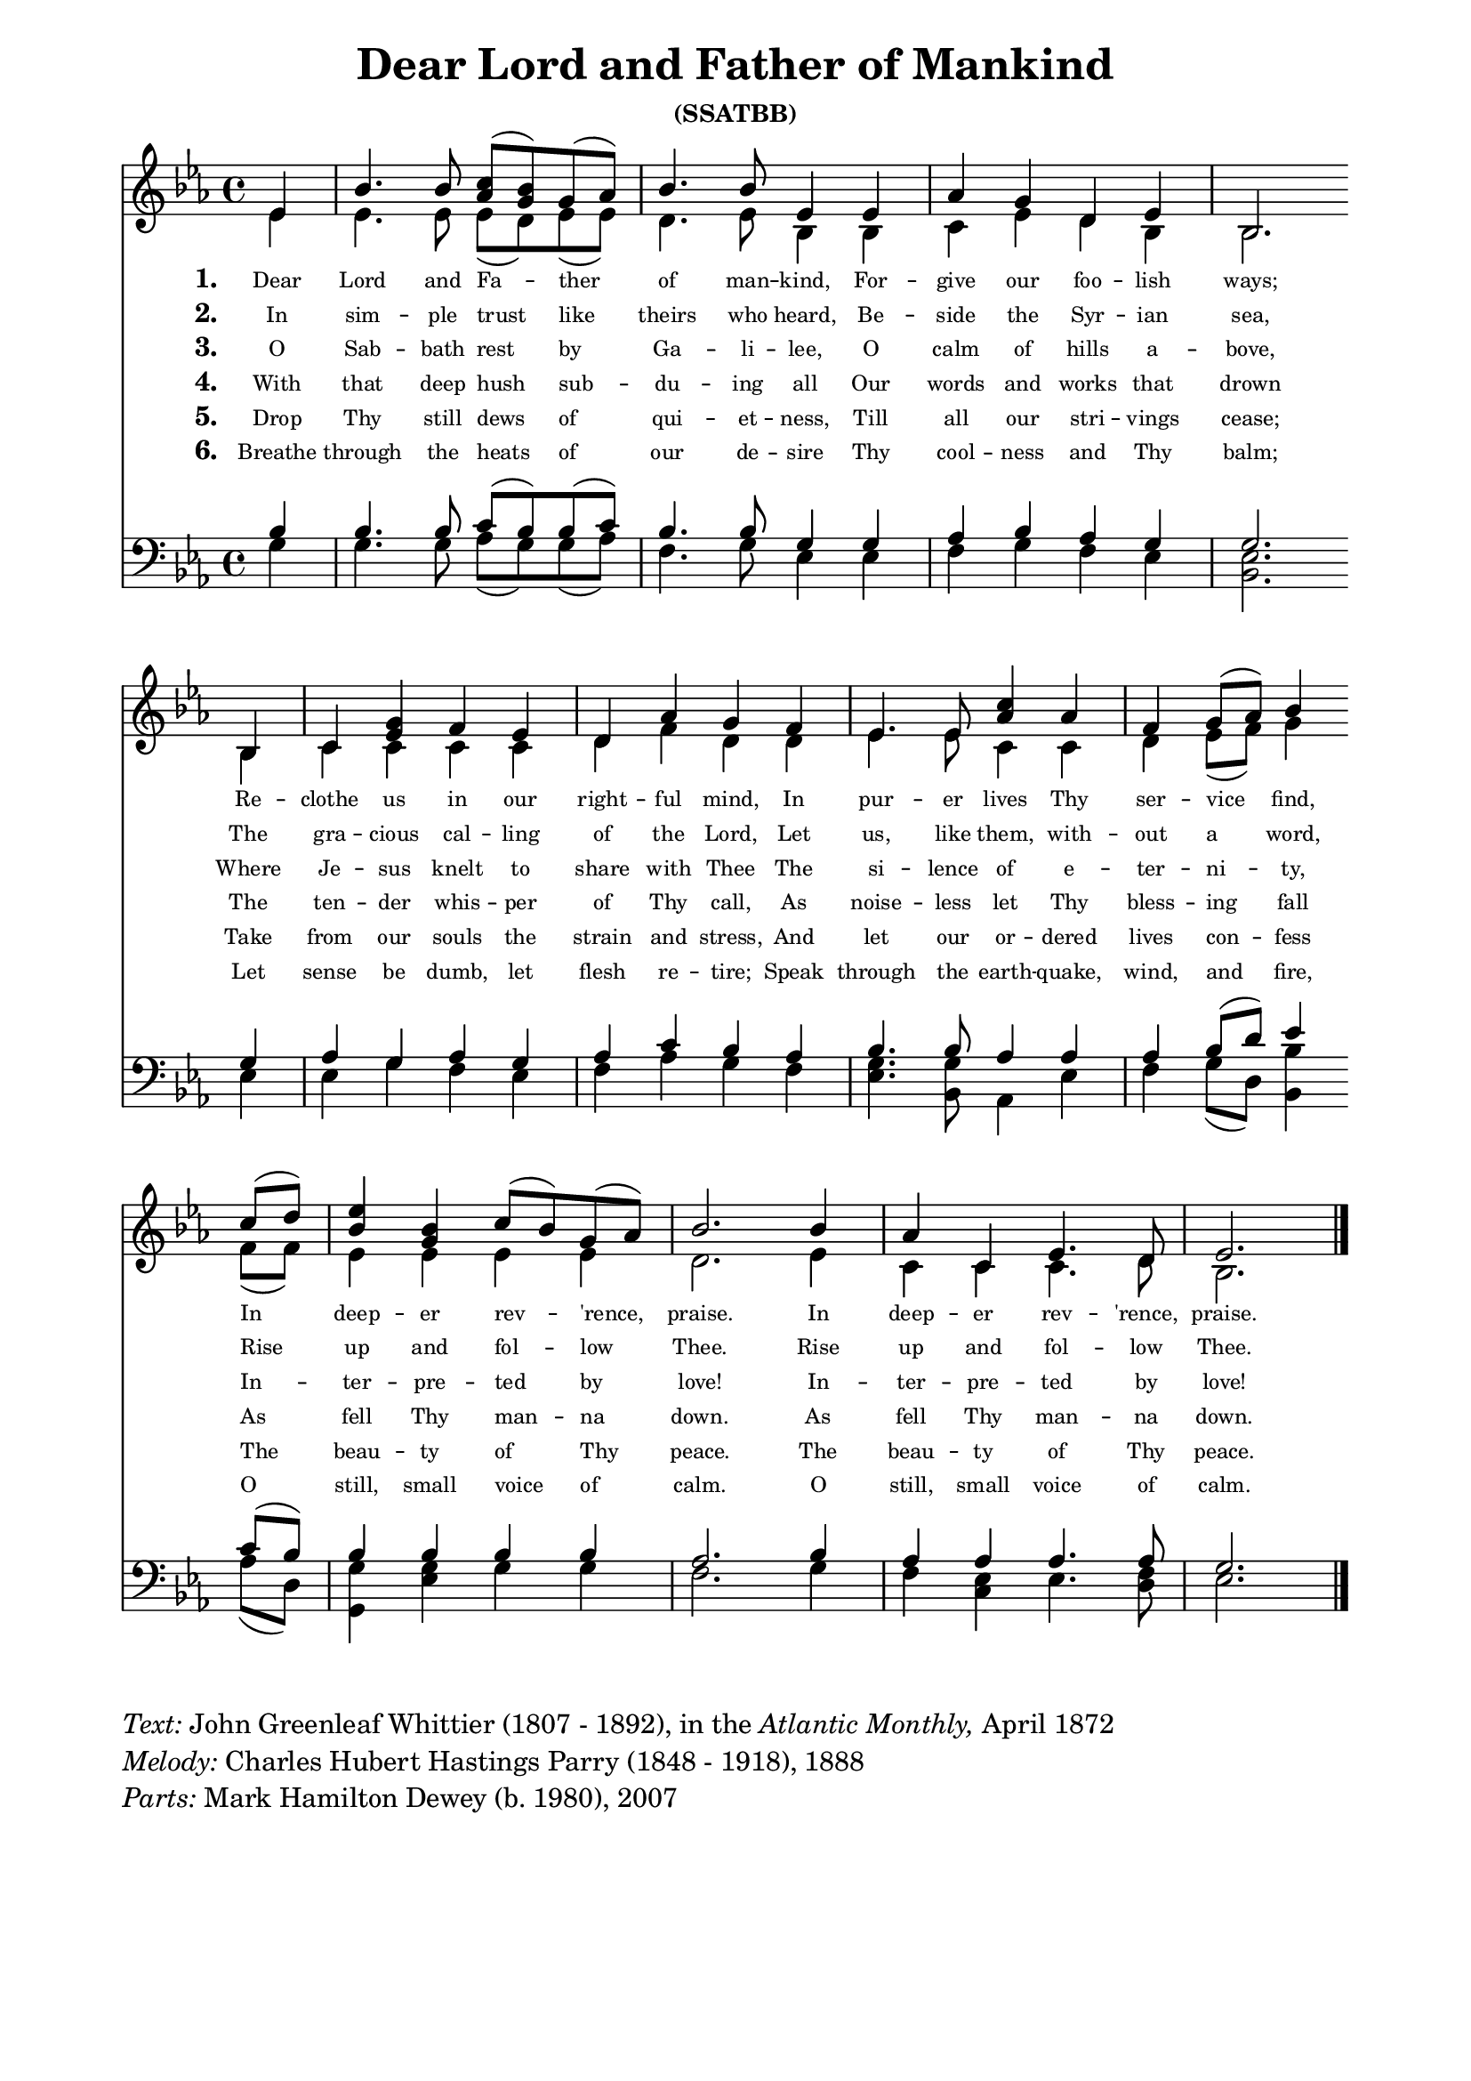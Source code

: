 % ŵ˘ˆ┌ ┐⁀⁀© — –
% U+0311 = ̑
% U+0361 = ͡
% U + 032E = ̮

\version "2.10.20"
#(ly:set-option 'point-and-click #f)

\paper
{
	indent = 0.0
	line-width = 175 \mm
	between-system-space = 23.0 \mm
	%between-system-padding = #1
	%ragged-bottom = ##t
	%top-margin = 0.1 \mm
	%ragged-last-bottom
	%bottom-margin = 0.1 \mm
	%foot-separation = 0.1 \mm
	%head-separation = 0.1 \mm
	%after-title-space = 0.1 \mm
	%before-title-space = 0.1 \mm
	%horizontal-shift
	%system-count
	%left-margin
	%paper-width
	%paper-height
	%print-page-number
	%printfirst-page-number
	%between-title-space = 0.1 \mm
	%printallheaders
	%systemSeparatorMarkup
}

\header
{
	%dedication = ""
	title = "Dear Lord and Father of Mankind"
	%subtitle = ""
	subsubtitle = "(SSATBB)"
	% poet = \markup{ \italic Text: }
	% composer = \markup{ \italic Music: }
	%meter = ""
	%opus = ""
	%arranger = ""
	%instrument = ""
	%piece = \markup{\null \null \null \null \null \null \null \null \null \null \null \null \null \italic Slowly \null \null \null \null \null \note #"4" #1.0 = 70-100}
	%breakbefore
	%copyright = ""
	tagline = ""
}


global =
{
	\override Staff.TimeSignature #'style = #'()
	\time 4/4
	\key es \major
}

sopWords = \lyricmode
{
	\override Score . LyricText #'font-size = #-2
	% \override Score . LyricText #'font-name = #"Gentium"
	% \override Score . LyricText #'self-alignment-X = #-1
	\set stanza = "1. "
	Dear Lord and Fa -- ther of man -- kind,
	For -- give our foo -- lish ways;
	Re -- clothe us in our right -- ful mind,
	In pur -- er lives Thy ser -- vice find,
	In deep -- er rev -- 'rence, praise.
	In deep -- er rev -- 'rence, praise.
}
sopWordsTwo = \lyricmode
{
	\set stanza = "2. "
	In sim -- ple trust like theirs who heard,
	Be -- side the Syr -- ian sea,
	The gra -- cious cal --  ling of the Lord,
	Let us, like them, with -- out a word,
	Rise up and fol -- low Thee.
	Rise up and fol -- low Thee.
}
sopWordsThree = \lyricmode
{
	\set stanza = "3. "
	O Sab -- bath rest by Ga -- li -- lee,
	O calm of hills a -- bove,
	Where Je -- sus knelt to share with Thee
	The si -- lence of e -- ter -- ni -- ty,
	In -- ter -- pre -- ted by love!
	In -- ter -- pre -- ted by love!
}
sopWordsFour = \lyricmode
{
	\set stanza = "4. "
	With that deep hush sub -- du -- ing all
	Our words and works that drown
	The ten -- der whis -- per of Thy call,
	As noise -- less let Thy bless -- ing fall
	As fell Thy man -- na down.
	As fell Thy man -- na down.
}
sopWordsFive = \lyricmode
{
	\set stanza = "5. "
	Drop Thy still dews of qui -- et -- ness,
	Till all our stri -- vings cease;
	Take from our souls the strain and stress,
	And let our or -- dered lives con -- fess
	The beau -- ty of Thy peace.
	The beau -- ty of Thy peace.
}
sopWordsSix = \lyricmode
{
	\set stanza = "6. "
	Breathe through the heats of our de -- sire
	Thy cool -- ness and Thy balm;
	Let sense be dumb, let flesh re -- tire;
	Speak through the earth -- quake, wind, and fire,
	O still, small voice of calm.
	O still, small voice of calm.
}
sopWordsSeven = \lyricmode
{
	\set stanza = "7. "
}
altoWords = \lyricmode
{

}
tenorWords = \lyricmode
{

}
bassWords = \lyricmode
{

}

\score
{
	%\transpose es' e'
	<<
		\new Staff %\with
		%{
		%		\consists "Ambitus_engraver"
		%}
		<<
			%\set Score.midiInstrument = "Orchestral Strings"
			%\set Score.midiInstrument = "Choir Aahs"
			\new Voice = "sopranos" %\with
			%{
				%\consists "Ambitus_engraver"
			%}
			{
				\voiceOne
				\global
				%\override Rest #'direction = #'0
				%\override Score.MetronomeMark #'transparent = ##t
				\override Score.MetronomeMark #'stencil = ##f
				\tempo 4 = 82
				\partial 4
				%es'4 bes'4. bes'8 <c'' aes'> (<bes'>) g' (aes') bes'4. bes'8 es'4 es' aes' g' d' es' bes2. \bar "" \break
				es'4 bes'4. bes'8 <c'' aes'> (<bes' g'>) g' (aes') bes'4. bes'8 es'4 es' aes' g' d' es' bes2. \bar "" \break
				%es'4 bes'4. bes'8 c'' (bes') g' (aes') bes'4. bes'8 es'4 es' aes' g' d' es' bes2. \bar "" \break
				bes4 c'4 <g' es'> f' es' d'4 <aes'> g' f' es'4. es'8 <c'' aes'>4 aes' f' g'8 (aes') bes'4 \bar "" \break
				c''8 (d'') <es'' bes'>4 <bes' g'> c''8 (bes') g' (aes') <bes'>2. \tempo 4 = 76 bes'4 \tempo 4 = 73 <aes'>4 c'4 es'4. \tempo 4 = 71 d'8 \tempo 4 = 73 es'2.
				\bar "|."
			}

			\new Voice = "altos"
			{
				\voiceTwo
				%es'4 es'4. es'8 es'8 (g') es'8 (es') es'4. es'8 bes4 bes4 c' es' d' c' bes2.
				es'4 es'4. es'8 es'8 (<d'>) es'8 (es') d'4. es'8 bes4 bes4 c' es' d' bes bes2.
				%es'4 es'4. es'8 es'4 es'4 es'4. es'8 bes4 bes4 c' es' d' bes bes2.
				bes4 c' c' c' c' d' <f'> d' d' es'4. es'8 <c'>4 c' d' es'8 (f') g'4
				f'8 (f') es'4 es' es'4 es'4 d'2. es'4 c' c' c'4.
				%bes8 bes2.
				d'8 bes2.
				%%d'8 bes2.
				%%%bes8 bes2.
				%d'8 bes2.
				%bes8 bes2.
			}

			\new Lyrics = sopranos { s1 }
			\new Lyrics = sopranosTwo { s1 }
			\new Lyrics = sopranosThree { s1 }
			\new Lyrics = sopranosFour { s1 }
			\new Lyrics = sopranosFive { s1 }
			\new Lyrics = sopranosSix { s1 }
			%\new Lyrics = sopranosSeven { s1 }
			%\new Lyrics = altos { s1 }
			%\new Lyrics = tenors { s1 }
			%\new Lyrics = basses { s1 }
		>>


		\new Staff
		<<
			\clef bass
			\new Voice = "tenors"
			{
				\voiceThree
				\global
				%bes4 bes4. bes8 c'8 (bes) bes8 (c') bes4. bes8 g4 g4 aes bes aes aes g2.
				bes4 bes4. bes8 c'8 (bes) bes8 (c') bes4. bes8 g4 g4 aes bes aes g g2.
				%bes4 bes4. bes8 bes4 bes4 bes4. bes8 g4 g4 aes bes aes g g2.
				g4 aes g aes g aes <c'> bes aes bes4. bes8 <aes>4 aes aes bes8 (d') es'4
				c'8 (bes) bes4 bes bes4 bes4 aes2. bes4 aes aes aes4.
				%aes8 g2.
				aes8 g2.
				%%aes8 g2.
				%aes8 g2.
				%f8 g2.
			}

			\new Voice = "basses"
			{
				\voiceFour
				%g4 g4. g8 aes8 (g) g8 (aes) g4. g8 es4 es4 f g f bes, <es bes,>2.
				g4 g4. g8 aes8 (g) g8 (aes) f4. g8 es4 es4 f g f es <es bes,>2.
				%g4 g4. g8 g4 g4 g4. g8 es4 es4 f g f es <es bes,>2.
				es4 es g f es f <aes> g f <g es>4. <g bes,>8 <aes,>4 es f g8 (d) <bes bes,>4
				aes8 (d) <g g,>4 <g es> g4 g4 f2. g4 <f> <es c> es4.
				<f d>8 <es>2.
				%<f d>8 <es \parenthesize bes,>2.
				
				%<f bes,>8 <es bes,>2.
				%<f bes,>8 <es>2.
				%<d>8 <es>2.
				%<f>8 <es bes,>2.
				%<bes,>8 <es bes,>2.
			}
		>>
		\context Lyrics = sopranos \lyricsto sopranos \sopWords
		\context Lyrics = sopranosTwo \lyricsto sopranos \sopWordsTwo
		\context Lyrics = sopranosThree \lyricsto sopranos \sopWordsThree
		\context Lyrics = sopranosFour \lyricsto sopranos \sopWordsFour
		\context Lyrics = sopranosFive \lyricsto sopranos \sopWordsFive
		\context Lyrics = sopranosSix \lyricsto sopranos \sopWordsSix
		%\context Lyrics = sopranosSeven \lyricsto sopranos \sopWordsSeven
		%\context Lyrics = altos \lyricsto altos \altoWords
		%\context Lyrics = tenors \lyricsto tenors \tenorWords
		%\context Lyrics = basses \lyricsto basses \bassWords
	>>
	
	\midi { }
	\layout
	{	
		\context
		{
			\Lyrics
			\override VerticalAxisGroup #'minimum-Y-extent = #'(0 . 0)
		}
		%\context
		%{
			%\Voice
			%\consists Ambitus_engraver
		%}
	}
}

\markup
{
	\column
	{
		\line{\italic Text: John Greenleaf Whittier (1807 - 1892), in the \italic {Atlantic Monthly,} April 1872}
		\line{\italic Melody: Charles Hubert Hastings Parry (1848 - 1918), 1888}
		\line{\italic Parts: Mark Hamilton Dewey (b. 1980), 2007}
		%\line{\italic Parts: Mark Hamilton Dewey (b. 1980), 8-9 May 2007}
		%\line{\italic {Tune Name:} Repton}
		%\line{\italic {Poetic Meter:} 8 6 8 8 6 6}
	}
}